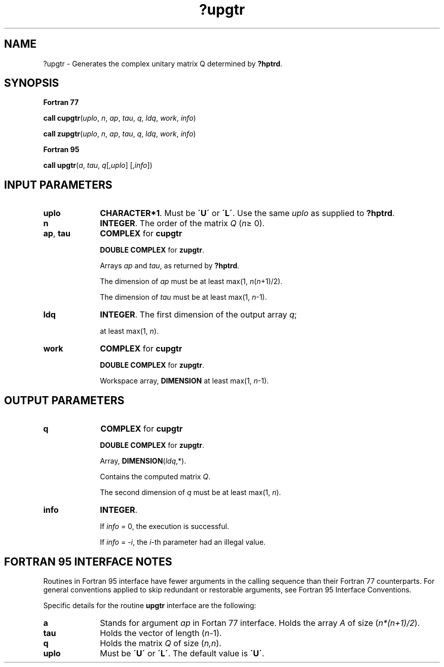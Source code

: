 .\" Copyright (c) 2002 \- 2008 Intel Corporation
.\" All rights reserved.
.\"
.TH ?upgtr 3 "Intel Corporation" "Copyright(C) 2002 \- 2008" "Intel(R) Math Kernel Library"
.SH NAME
?upgtr \- Generates the complex unitary matrix Q determined by \fB?hptrd\fR.
.SH SYNOPSIS
.PP
.B Fortran 77
.PP
\fBcall cupgtr\fR(\fIuplo\fR, \fIn\fR, \fIap\fR, \fItau\fR, \fIq\fR, \fIldq\fR, \fIwork\fR, \fIinfo\fR)
.PP
\fBcall zupgtr\fR(\fIuplo\fR, \fIn\fR, \fIap\fR, \fItau\fR, \fIq\fR, \fIldq\fR, \fIwork\fR, \fIinfo\fR)
.PP
.B Fortran 95
.PP
\fBcall upgtr\fR(\fIa\fR, \fItau\fR, \fIq\fR[,\fIuplo\fR] [,\fIinfo\fR])
.SH INPUT PARAMETERS

.TP 10
\fBuplo\fR
.NL
\fBCHARACTER*1\fR. Must be \fB\'U\'\fR or \fB\'L\'\fR. Use the same \fIuplo\fR as supplied to \fB?hptrd\fR.
.TP 10
\fBn\fR
.NL
\fBINTEGER\fR. The order of the matrix \fIQ\fR (\fIn\fR\(>= 0). 
.TP 10
\fBap\fR, \fBtau\fR
.NL
\fBCOMPLEX\fR for \fBcupgtr\fR
.IP
\fBDOUBLE COMPLEX\fR for \fBzupgtr\fR.
.IP
Arrays \fIap\fR and \fItau\fR, as returned by \fB?hptrd\fR. 
.IP
The dimension of \fIap\fR must be at least max(1, \fIn\fR(\fIn\fR+1)/2). 
.IP
The dimension of \fItau\fR must be at least max(1, \fIn\fR-1).
.TP 10
\fBldq\fR
.NL
\fBINTEGER\fR. The first dimension of the output array \fIq\fR; 
.IP
at least max(1, \fIn\fR).
.TP 10
\fBwork\fR
.NL
\fBCOMPLEX\fR for \fBcupgtr\fR
.IP
\fBDOUBLE COMPLEX\fR for \fBzupgtr\fR.
.IP
Workspace array, \fBDIMENSION\fR at least max(1, \fIn\fR-1).
.SH OUTPUT PARAMETERS

.TP 10
\fBq\fR
.NL
\fBCOMPLEX\fR for \fBcupgtr\fR
.IP
\fBDOUBLE COMPLEX\fR for \fBzupgtr\fR. 
.IP
Array, \fBDIMENSION\fR\fI\fR(\fIldq\fR,*). 
.IP
Contains the computed matrix \fIQ\fR. 
.IP
The second dimension of \fIq\fR must be at least max(1, \fIn\fR).
.TP 10
\fBinfo\fR
.NL
\fBINTEGER\fR. 
.IP
If \fIinfo\fR = 0, the execution is successful. 
.IP
If \fIinfo\fR = \fI-i\fR, the \fIi\fR-th parameter had an illegal value.
.SH FORTRAN 95 INTERFACE NOTES
.PP
.PP
Routines in Fortran 95 interface have fewer arguments in the calling sequence than their Fortran 77 counterparts. For general conventions applied to skip redundant or restorable arguments, see Fortran 95  Interface Conventions.
.PP
Specific details for the routine \fBupgtr\fR interface are the following:
.TP 10
\fBa\fR
.NL
Stands for argument \fIap\fR in Fortan 77 interface. Holds the array \fIA\fR of size (\fIn*(n+1)/2\fR).
.TP 10
\fBtau\fR
.NL
Holds the vector of length (\fIn-\fR1).
.TP 10
\fBq\fR
.NL
Holds the matrix \fIQ\fR of size (\fIn,n\fR).
.TP 10
\fBuplo\fR
.NL
Must be \fB\'U\'\fR or \fB\'L\'\fR. The default value is \fB\'U\'\fR.
